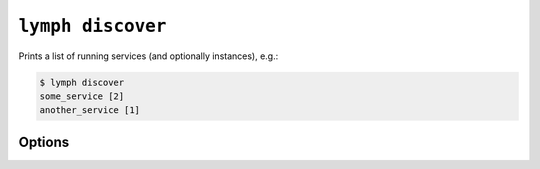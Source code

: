 
.. _cli-lymph-discover:

.. program:: lymph discover

``lymph discover``
=================

Prints a list of running services (and optionally instances), e.g.:

.. code::

    $ lymph discover
    some_service [2]
    another_service [1]

Options
-------

.. cmdoption:: --instances

   Details for every single instance will be included.

.. cmdoption:: --json

    Formats the output as JSON.

.. cmdoption:: --ip=<address>
  
    Use this IP for all sockets.

.. FIXME what does that mean? ^

.. cmdoption:: --guess-external-ip, -g

    The instance will guess the public facing IP of the machine it runs on and
    uses it instead of --ip.

.. cmdoption:: --only-running
